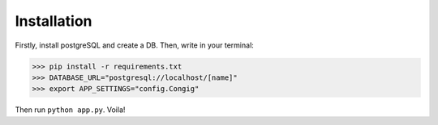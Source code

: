 Installation
------------

Firstly, install postgreSQL and create a DB. Then, write in your terminal:

.. code-block :: pycon

    >>> pip install -r requirements.txt
    >>> DATABASE_URL="postgresql://localhost/[name]"
    >>> export APP_SETTINGS="config.Congig"

Then run ``python app.py``. Voila!

